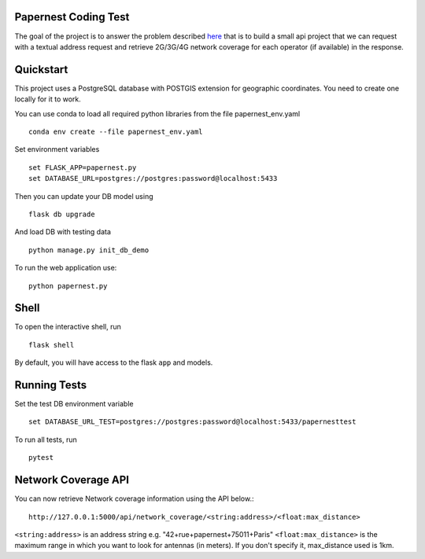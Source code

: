 Papernest Coding Test
---------------------

The goal of the project is to answer the problem described
`here <https://docs.google.com/document/d/1sxNf2fC7rvhxmbd85t7O-oDv3OOJ21sH_QSfmZuIIb0/edit>`_
that is to build a small api project that we can request with a textual address request
and retrieve 2G/3G/4G network coverage for each operator (if available) in the response.

Quickstart
----------

This project uses a PostgreSQL database with POSTGIS extension for geographic coordinates.
You need to create one locally for it to work.

You can use conda to load all required python libraries from the file papernest_env.yaml ::

    conda env create --file papernest_env.yaml


Set environment variables ::

    set FLASK_APP=papernest.py
    set DATABASE_URL=postgres://postgres:password@localhost:5433

Then you can update your DB model using  ::

    flask db upgrade

And load DB with testing data ::

    python manage.py init_db_demo


To run the web application use::

    python papernest.py


Shell
-----

To open the interactive shell, run ::

    flask shell

By default, you will have access to the flask ``app`` and models.


Running Tests
-------------

Set the test DB environment variable  ::

    set DATABASE_URL_TEST=postgres://postgres:password@localhost:5433/papernesttest


To run all tests, run ::

    pytest


Network Coverage API
--------------------

You can now retrieve Network coverage information using the API below.::

    http://127.0.0.1:5000/api/network_coverage/<string:address>/<float:max_distance>

``<string:address>`` is an address string e.g. "42+rue+papernest+75011+Paris"
``<float:max_distance>`` is the maximum range in which you want to look for antennas (in meters).
If you don't specify it, max_distance used is 1km.
